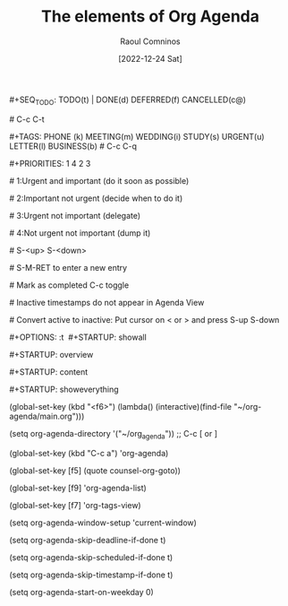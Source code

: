 #+title: The elements of Org Agenda
#+DATE: [2022-12-24 Sat]
#+AUTHOR: Raoul Comninos

​#+SEQ_TODO: TODO(t) | DONE(d) DEFERRED(f) CANCELLED(c@)

​# C-c C-t

​#+TAGS: PHONE (k) MEETING(m) WEDDING(i) STUDY(s) URGENT(u) LETTER(l) BUSINESS(b)
​# C-c C-q

​#+PRIORITIES: 1 4 2 3

​# 1:Urgent and important (do it soon as possible)

​# 2:Important not urgent (decide when to do it)

​# 3:Urgent not important (delegate)

​# 4:Not urgent not important (dump it)

​# S-<up> S-<down>

​# S-M-RET to enter a new entry

​# Mark as completed C-c toggle

​# Inactive timestamps do not appear in Agenda View

​# Convert active to inactive: Put cursor on < or > and press S-up S-down

​#+OPTIONS: \n:t
​
​#+STARTUP: showall

​#+STARTUP: overview

​#+STARTUP: content

​#+STARTUP: showeverything

(global-set-key (kbd "<f6>") (lambda() (interactive)(find-file "~/org-agenda/main.org")))

(setq org-agenda-directory '("~/org_agenda"))
;; C-c [ or ]

(global-set-key (kbd "C-c a") 'org-agenda)

(global-set-key [f5] (quote counsel-org-goto))

(global-set-key [f9] 'org-agenda-list)

(global-set-key [f7] 'org-tags-view)

(setq org-agenda-window-setup 'current-window)

(setq org-agenda-skip-deadline-if-done t)

(setq org-agenda-skip-scheduled-if-done t)

(setq org-agenda-skip-timestamp-if-done t)

(setq org-agenda-start-on-weekday 0)
